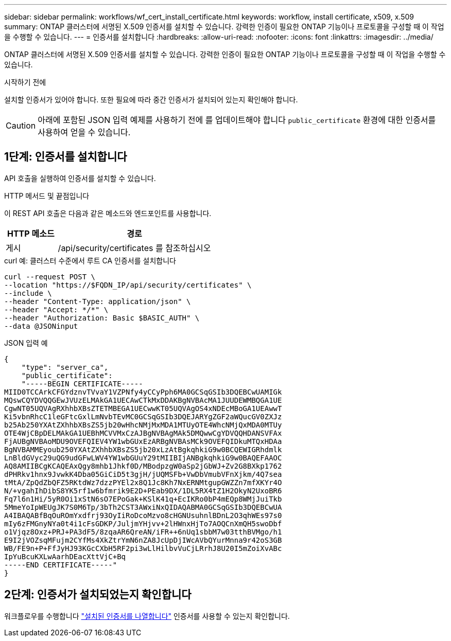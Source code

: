 ---
sidebar: sidebar 
permalink: workflows/wf_cert_install_certificate.html 
keywords: workflow, install certificate, x509, x.509 
summary: ONTAP 클러스터에 서명된 X.509 인증서를 설치할 수 있습니다. 강력한 인증이 필요한 ONTAP 기능이나 프로토콜을 구성할 때 이 작업을 수행할 수 있습니다. 
---
= 인증서를 설치합니다
:hardbreaks:
:allow-uri-read: 
:nofooter: 
:icons: font
:linkattrs: 
:imagesdir: ../media/


[role="lead"]
ONTAP 클러스터에 서명된 X.509 인증서를 설치할 수 있습니다. 강력한 인증이 필요한 ONTAP 기능이나 프로토콜을 구성할 때 이 작업을 수행할 수 있습니다.

.시작하기 전에
설치할 인증서가 있어야 합니다. 또한 필요에 따라 중간 인증서가 설치되어 있는지 확인해야 합니다.


CAUTION: 아래에 포함된 JSON 입력 예제를 사용하기 전에 를 업데이트해야 합니다 `public_certificate` 환경에 대한 인증서를 사용하여 얻을 수 있습니다.



== 1단계: 인증서를 설치합니다

API 호출을 실행하여 인증서를 설치할 수 있습니다.

.HTTP 메서드 및 끝점입니다
이 REST API 호출은 다음과 같은 메소드와 엔드포인트를 사용합니다.

[cols="25,75"]
|===
| HTTP 메소드 | 경로 


| 게시 | /api/security/certificates 를 참조하십시오 
|===
.curl 예: 클러스터 수준에서 루트 CA 인증서를 설치합니다
[source, curl]
----
curl --request POST \
--location "https://$FQDN_IP/api/security/certificates" \
--include \
--header "Content-Type: application/json" \
--header "Accept: */*" \
--header "Authorization: Basic $BASIC_AUTH" \
--data @JSONinput
----
.JSON 입력 예
[source, json]
----
{
    "type": "server_ca",
    "public_certificate":
    "-----BEGIN CERTIFICATE-----
MIID0TCCArkCFGYdznvTVvaY1VZPNfy4yCCyPph6MA0GCSqGSIb3DQEBCwUAMIGk
MQswCQYDVQQGEwJVUzELMAkGA1UECAwCTkMxDDAKBgNVBAcMA1JUUDEWMBQGA1UE
CgwNT05UQVAgRXhhbXBsZTETMBEGA1UECwwKT05UQVAgOS4xNDEcMBoGA1UEAwwT
Ki5vbnRhcC1leGFtcGxlLmNvbTEvMC0GCSqGSIb3DQEJARYgZGF2aWQucGV0ZXJz
b25Ab250YXAtZXhhbXBsZS5jb20wHhcNMjMxMDA1MTUyOTE4WhcNMjQxMDA0MTUy
OTE4WjCBpDELMAkGA1UEBhMCVVMxCzAJBgNVBAgMAk5DMQwwCgYDVQQHDANSVFAx
FjAUBgNVBAoMDU9OVEFQIEV4YW1wbGUxEzARBgNVBAsMCk9OVEFQIDkuMTQxHDAa
BgNVBAMMEyoub250YXAtZXhhbXBsZS5jb20xLzAtBgkqhkiG9w0BCQEWIGRhdmlk
LnBldGVyc29uQG9udGFwLWV4YW1wbGUuY29tMIIBIjANBgkqhkiG9w0BAQEFAAOC
AQ8AMIIBCgKCAQEAxQgy8mhb1Jhkf0D/MBodpzgW0aSp2jGbWJ+Zv2G8BXkp1762
dPHRkv1hnx9JvwkK4Dba05GiCiD5t3gjH/jUQMSFb+VwDbVmubVFnXjkm/4Q7sea
tMtA/ZpQdZbQFZ5RKtdWz7dzzPYEl2x8Q1Jc8Kh7NxERNMtgupGWZZn7mfXKYr4O
N/+vgahIhDibS8YK5rf1w6bfmrik9E2D+PEab9DX/1DL5RX4tZ1H2OkyN2UxoBR6
Fq7l6n1Hi/5yR0Oi1xStN6sO7EPoGak+KSlK41q+EcIKRo0bP4mEQp8WMjJuiTkb
5MmeYoIpWEUgJK7S0M6Tp/3bTh2CST3AWxiNxQIDAQABMA0GCSqGSIb3DQEBCwUA
A4IBAQABfBqOuROmYxdfrj93OyIiRoDcoMzvo8cHGNUsuhnlBDnL2O3qhWEs97s0
mIy6zFMGnyNYa0t4i1cFsGDKP/JuljmYHjvv+2lHWnxHjTo7AOQCnXmQH5swoDbf
o1Vjqz8Oxz+PRJ+PA3dF5/8zqaAR6QreAN/iFR++6nUq1sbbM7w03tthBVMgo/h1
E9I2jVOZsqMFujm2CYfMs4XkZtrYmN6nZA8JcUpDjIWcAVbQYurMnna9r42oS3GB
WB/FE9n+P+FfJyHJ93KGcCXbH5RF2pi3wLlHilbvVuCjLRrhJ8U20I5mZoiXvABc
IpYuBcuKXLwAarhDEacXttVjC+Bq
-----END CERTIFICATE-----"
}
----


== 2단계: 인증서가 설치되었는지 확인합니다

워크플로우를 수행합니다 link:../workflows/wf_cert_list_certificates.html["설치된 인증서를 나열합니다"] 인증서를 사용할 수 있는지 확인합니다.
